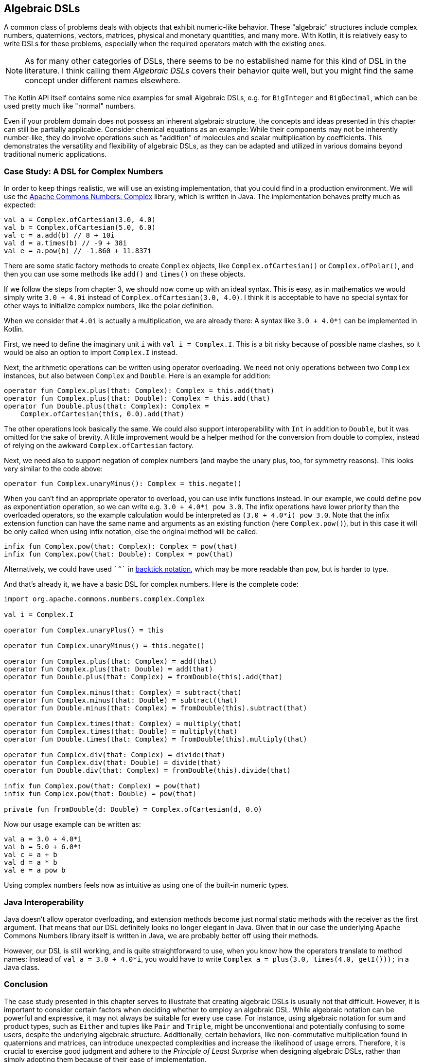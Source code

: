 == Algebraic DSLs

A common class of problems deals with objects that exhibit numeric-like behavior. These "algebraic" structures include complex numbers, quaternions, vectors, matrices, physical and monetary quantities, and many more. With Kotlin, it is relatively easy to write DSLs for these problems, especially when the required operators match with the existing ones.

NOTE: As for many other categories of DSLs, there seems to be no established name for this kind of DSL in the literature. I think calling them _Algebraic DSLs_ covers their behavior quite well, but you might find the same concept under different names elsewhere.

The Kotlin API itself contains some nice examples for small Algebraic DSLs, e.g. for `BigInteger` and `BigDecimal`, which can be used pretty much like "normal" numbers.

Even if your problem domain does not possess an inherent algebraic structure, the concepts and ideas presented in this chapter can still be partially applicable. Consider chemical equations as an example: While their components may not be inherently number-like, they do involve operations such as "addition" of molecules and scalar multiplication by coefficients. This demonstrates the versatility and flexibility of algebraic DSLs, as they can be adapted and utilized in various domains beyond traditional numeric applications.

=== Case Study: A DSL for Complex Numbers

In order to keep things realistic, we will use an existing implementation, that you could find in a production environment. We will use the https://github.com/apache/commons-numbers/tree/master/commons-numbers-complex[Apache Commons Numbers: Complex] library, which is written in Java. The implementation behaves pretty much as expected:

[source,kotlin]
----
val a = Complex.ofCartesian(3.0, 4.0)
val b = Complex.ofCartesian(5.0, 6.0)
val c = a.add(b) // 8 + 10i
val d = a.times(b) // -9 + 38i
val e = a.pow(b) // -1.860 + 11.837i
----

There are some static factory methods to create `Complex` objects, like `Complex.ofCartesian()` or `Complex.ofPolar()`, and then you can use some methods like `add()` and `times()` on these objects.

If we follow the steps from chapter 3, we should now come up with an ideal syntax. This is easy, as in mathematics we would simply write `3.0 + 4.0i` instead of `Complex.ofCartesian(3.0, 4.0)`. I think it is acceptable to have no special syntax for other ways to initialize complex numbers, like the polar definition.

When we consider that `4.0i` is actually a multiplication, we are already there: A syntax like `3.0 + 4.0*i` can be implemented in Kotlin.

First, we need to define the imaginary unit `i` with `val i = Complex.I`. This is a bit risky because of possible name clashes, so it would be also an option to import `Complex.I` instead.

Next, the arithmetic operations can be written using operator overloading. We need not only operations between two `Complex` instances, but also between `Complex` and `Double`. Here is an example for addition:

[source,kotlin]
----
operator fun Complex.plus(that: Complex): Complex = this.add(that)
operator fun Complex.plus(that: Double): Complex = this.add(that)
operator fun Double.plus(that: Complex): Complex =
    Complex.ofCartesian(this, 0.0).add(that)
----

The other operations look basically the same. We could also support interoperability with `Int` in addition to `Double`, but it was omitted for the sake of brevity. A little improvement would be a helper method for the conversion from double to complex, instead of relying on the awkward `Complex.ofCartesian` factory.

Next, we need also to support negation of complex numbers (and maybe the unary plus, too, for symmetry reasons). This looks very similar to the code above:

[source,kotlin]
----
operator fun Complex.unaryMinus(): Complex = this.negate()
----

When you can't find an appropriate operator to overload, you can use infix functions instead. In our example, we could define `pow` as exponentiation operation, so we can write e.g. `3.0 + 4.0*i pow 3.0`. The infix operations have lower priority than the overloaded operators, so the example calculation would be interpreted as `(3.0 + 4.0*i) pow 3.0`. Note that the infix extension function can have the same name and arguments as an existing function (here `Complex.pow()`), but in this case it will be only called when using infix notation, else the original method will be called.

[source,kotlin]
----
infix fun Complex.pow(that: Complex): Complex = pow(that)
infix fun Complex.pow(that: Double): Complex = pow(that)
----

Alternatively, we could have used `{backtick}^{backtick}` in <<chapter-04_features.adoc#backtickIdentifiers, backtick notation>>(((Backtick Notation))), which may be more readable than `pow`, but is harder to type.

And that's already it, we have a basic DSL for complex numbers. Here is the complete code:

[source,kotlin]
----
import org.apache.commons.numbers.complex.Complex

val i = Complex.I

operator fun Complex.unaryPlus() = this

operator fun Complex.unaryMinus() = this.negate()

operator fun Complex.plus(that: Complex) = add(that)
operator fun Complex.plus(that: Double) = add(that)
operator fun Double.plus(that: Complex) = fromDouble(this).add(that)

operator fun Complex.minus(that: Complex) = subtract(that)
operator fun Complex.minus(that: Double) = subtract(that)
operator fun Double.minus(that: Complex) = fromDouble(this).subtract(that)

operator fun Complex.times(that: Complex) = multiply(that)
operator fun Complex.times(that: Double) = multiply(that)
operator fun Double.times(that: Complex) = fromDouble(this).multiply(that)

operator fun Complex.div(that: Complex) = divide(that)
operator fun Complex.div(that: Double) = divide(that)
operator fun Double.div(that: Complex) = fromDouble(this).divide(that)

infix fun Complex.pow(that: Complex) = pow(that)
infix fun Complex.pow(that: Double) = pow(that)

private fun fromDouble(d: Double) = Complex.ofCartesian(d, 0.0)
----

Now our usage example can be written as:
[source,kotlin]
----
val a = 3.0 + 4.0*i
val b = 5.0 + 6.0*i
val c = a + b
val d = a * b
val e = a pow b
----

Using complex numbers feels now as intuitive as using one of the built-in numeric types.

=== Java Interoperability

Java doesn't allow operator overloading, and extension methods become just normal static methods with the receiver as the first argument. That means that our DSL definitely looks no longer elegant in Java. Given that in our case the underlying Apache Commons Numbers library itself is written in Java, we are probably better off using their methods.

However, our DSL is still working, and is quite straightforward to use, when you know how the operators translate to method names: Instead of `val a = 3.0 + 4.0*i`, you would have to write `Complex a = plus(3.0, times(4.0, getI()));` in a Java class.

=== Conclusion

The case study presented in this chapter serves to illustrate that creating algebraic DSLs is usually not that difficult. However, it is important to consider certain factors when deciding whether to employ an algebraic DSL. While algebraic notation can be powerful and expressive, it may not always be suitable for every use case. For instance, using algebraic notation for sum and product types, such as `Either` and tuples like `Pair` and `Triple`, might be unconventional and potentially confusing to some users, despite the underlying algebraic structure. Additionally, certain behaviors, like non-commutative multiplication found in quaternions and matrices, can introduce unexpected complexities and increase the likelihood of usage errors. Therefore, it is crucial to exercise good judgment and adhere to the _Principle of Least Surprise_ (((Principle of Least Surprise))) when designing algebraic DSLs, rather than simply adopting them because of their ease of implementation.

==== Preferable Use Cases

* Define operations

==== Rating

* image:5_sun.png[] - for Simplicity of DSL design
* image:5_sun.png[] - for Elegance
* image:5_sun.png[] - for Usability
* image:2_sun.png[] - for possible Applications

==== Pros & Cons

[cols="2a,2a"]
|===
|Pros |Cons

|* easy to write
* intuitive to use
* can use infix functions when no operator fits

|* possible name clashes with other DSLs
* operator precedence can't be changed
* difficult to use from Java client code
|===
